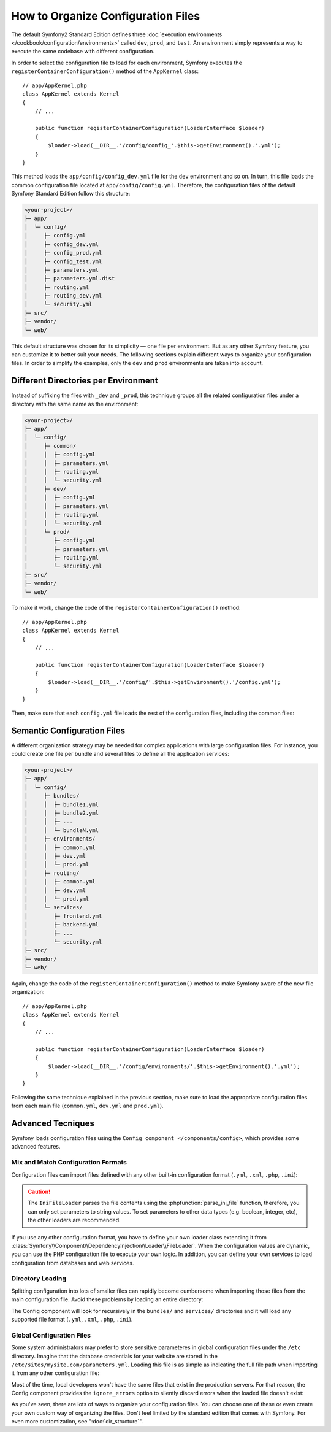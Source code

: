 .. index::
    single: Configuration

How to Organize Configuration Files
===================================

The default Symfony2 Standard Edition defines three
:doc:`execution environments </cookbook/configuration/environments>` called
``dev``, ``prod``, and ``test``. An environment simply represents a way to
execute the same codebase with different configuration.

In order to select the configuration file to load for each environment, Symfony
executes the ``registerContainerConfiguration()`` method of the ``AppKernel``
class::

    // app/AppKernel.php
    class AppKernel extends Kernel
    {
        // ...

        public function registerContainerConfiguration(LoaderInterface $loader)
        {
            $loader->load(__DIR__.'/config/config_'.$this->getEnvironment().'.yml');
        }
    }

This method loads the ``app/config/config_dev.yml`` file for the ``dev``
environment and so on. In turn, this file loads the common configuration file
located at ``app/config/config.yml``. Therefore, the configuration files of the
default Symfony Standard Edition follow this structure:

.. code-block:: text

    <your-project>/
    ├─ app/
    │  └─ config/
    │     ├─ config.yml
    │     ├─ config_dev.yml
    │     ├─ config_prod.yml
    │     ├─ config_test.yml
    │     ├─ parameters.yml
    │     ├─ parameters.yml.dist
    │     ├─ routing.yml
    │     ├─ routing_dev.yml
    │     └─ security.yml
    ├─ src/
    ├─ vendor/
    └─ web/

This default structure was chosen for its simplicity — one file per environment.
But as any other Symfony feature, you can customize it to better suit your needs.
The following sections explain different ways to organize your configuration
files. In order to simplify the examples, only the ``dev`` and ``prod``
environments are taken into account.

Different Directories per Environment
-------------------------------------

Instead of suffixing the files with ``_dev`` and ``_prod``, this technique
groups all the related configuration files under a directory with the same
name as the environment:

.. code-block:: text

    <your-project>/
    ├─ app/
    │  └─ config/
    │     ├─ common/
    │     │  ├─ config.yml
    │     │  ├─ parameters.yml
    │     │  ├─ routing.yml
    │     │  └─ security.yml
    │     ├─ dev/
    │     │  ├─ config.yml
    │     │  ├─ parameters.yml
    │     │  ├─ routing.yml
    │     │  └─ security.yml
    │     └─ prod/
    │        ├─ config.yml
    │        ├─ parameters.yml
    │        ├─ routing.yml
    │        └─ security.yml
    ├─ src/
    ├─ vendor/
    └─ web/

To make it work, change the code of the ``registerContainerConfiguration()``
method::

    // app/AppKernel.php
    class AppKernel extends Kernel
    {
        // ...

        public function registerContainerConfiguration(LoaderInterface $loader)
        {
            $loader->load(__DIR__.'/config/'.$this->getEnvironment().'/config.yml');
        }
    }

Then, make sure that each ``config.yml`` file loads the rest of the configuration
files, including the common files:

.. configuration-block::

    .. code-block:: yaml

        # app/config/dev/config.yml
        imports:
            - { resource: '../common/config.yml'  }
            - { resource: 'parameters.yml' }
            - { resource: 'security.yml'   }

        # ...

    .. code-block:: xml

        <!-- # app/config/dev/config.xml -->
        <imports>
            <import resource="../common/config.xml" />
            <import resource="parameters.xml" />
            <import resource="security.xml" />
        </imports>

        <!-- ... -->

    .. code-block:: php

        // app/config/dev/config.php
        $loader->import('../common/config.php');
        $loader->import('parameters.php');
        $loader->import('security.php');

        // ...

.. configuration-block::

    .. code-block:: yaml

        # app/config/prod/config.yml
        imports:
            - { resource: '../common/config.yml'  }
            - { resource: 'parameters.yml' }
            - { resource: 'security.yml'   }

        # ...

    .. code-block:: xml

        <!-- # app/config/prod/config.xml -->
        <imports>
            <import resource="../common/config.xml" />
            <import resource="parameters.xml" />
            <import resource="security.xml" />
        </imports>

        <!-- ... -->

    .. code-block:: php

        // app/config/prod/config.php
        $loader->import('../common/config.php');
        $loader->import('parameters.php');
        $loader->import('security.php');

        // ...

.. configuration-block::

    .. code-block:: yaml

        # app/config/config.yml
        imports:
            - { resource: 'parameters.yml' }
            - { resource: 'security.yml'   }

        # ...

    .. code-block:: xml

        <!-- # app/config/config.xml -->
        <imports>
            <import resource="parameters.xml" />
            <import resource="security.xml" />
        </imports>

        <!-- ... -->

    .. code-block:: php

        // app/config/config.php
        $loader->import('parameters.php');
        $loader->import('security.php');

        // ...

Semantic Configuration Files
----------------------------

A different organization strategy may be needed for complex applications with
large configuration files. For instance, you could create one file per bundle
and several files to define all the application services:

.. code-block:: text

    <your-project>/
    ├─ app/
    │  └─ config/
    │     ├─ bundles/
    │     │  ├─ bundle1.yml
    │     │  ├─ bundle2.yml
    │     │  ├─ ...
    │     │  └─ bundleN.yml
    │     ├─ environments/
    │     │  ├─ common.yml
    │     │  ├─ dev.yml
    │     │  └─ prod.yml
    │     ├─ routing/
    │     │  ├─ common.yml
    │     │  ├─ dev.yml
    │     │  └─ prod.yml
    │     └─ services/
    │        ├─ frontend.yml
    │        ├─ backend.yml
    │        ├─ ...
    │        └─ security.yml
    ├─ src/
    ├─ vendor/
    └─ web/

Again, change the code of the ``registerContainerConfiguration()`` method to
make Symfony aware of the new file organization::

    // app/AppKernel.php
    class AppKernel extends Kernel
    {
        // ...

        public function registerContainerConfiguration(LoaderInterface $loader)
        {
            $loader->load(__DIR__.'/config/environments/'.$this->getEnvironment().'.yml');
        }
    }

Following the same technique explained in the previous section, make sure to
load the appropriate configuration files from each main file (``common.yml``,
``dev.yml`` and ``prod.yml``).

Advanced Tecniques
------------------

Symfony loads configuration files using the ``Config component </components/config>``,
which provides some advanced features.

Mix and Match Configuration Formats
~~~~~~~~~~~~~~~~~~~~~~~~~~~~~~~~~~~

Configuration files can import files defined with any other built-in configuration
format (``.yml``, ``.xml``, ``.php``, ``.ini``):

.. configuration-block::

    .. code-block:: yaml

        # app/config/config.yml
        imports:
            - { resource: 'parameters.yml' }
            - { resource: 'services.xml'   }
            - { resource: 'security.yml'   }
            - { resource: 'legacy.php'     }

        # ...

    .. code-block:: xml

        <!-- # app/config/config.xml -->
        <imports>
            <import resource="parameters.yml" />
            <import resource="services.xml" />
            <import resource="security.yml" />
            <import resource="legacy.php" />
        </imports>

        <!-- ... -->

    .. code-block:: php

        // app/config/config.php
        $loader->import('parameters.yml');
        $loader->import('services.xml');
        $loader->import('security.yml');
        $loader->import('legacy.php');

        // ...

.. caution::

    The ``IniFileLoader`` parses the file contents using the
    :phpfunction:`parse_ini_file` function, therefore, you can only set
    parameters to string values. To set parameters to other data types
    (e.g. boolean, integer, etc), the other loaders are recommended.

If you use any other configuration format, you have to define your own loader
class extending it from :class:`Symfony\\Component\\DependencyInjection\\Loader\\FileLoader`.
When the configuration values are dynamic, you can use the PHP configuration
file to execute your own logic. In addition, you can define your own services
to load configuration from databases and web services.

Directory Loading
~~~~~~~~~~~~~~~~~

Splitting configuration into lots of smaller files can rapidly become cumbersome
when importing those files from the main configuration file. Avoid these problems
by loading an entire directory:

.. configuration-block::

    .. code-block:: yaml

        # app/config/config.yml
        imports:
            - { resource: 'bundles/'   }
            - { resource: 'services/'  }

        # ...

    .. code-block:: xml

        <!-- # app/config/config.xml -->
        <imports>
            <import resource="bundles/" />
            <import resource="services/" />
        </imports>

        <!-- ... -->

    .. code-block:: php

        // app/config/config.php
        $loader->import('bundles/');
        $loader->import('services/');

        // ...


The Config component will look for recursively in the ``bundles/`` and ``services/``
directories and it will load any supported file format (``.yml``, ``.xml``,
``.php``, ``.ini``).

Global Configuration Files
~~~~~~~~~~~~~~~~~~~~~~~~~~

Some system administrators may prefer to store sensitive parameteres in global
configuration files under the ``/etc`` directory. Imagine that the database
credentials for your website are stored in the ``/etc/sites/mysite.com/parameters.yml``.
Loading this file is as simple as indicating the full file path when importing
it from any other configuration file:

.. configuration-block::

    .. code-block:: yaml

        # app/config/config.yml
        imports:
            - { resource: 'parameters.yml'   }
            - { resource: '/etc/sites/mysite.com/parameters.yml'  }

        # ...

    .. code-block:: xml

        <!-- # app/config/config.xml -->
        <imports>
            <import resource="parameters.yml" />
            <import resource="/etc/sites/mysite.com/parameters.yml" />
        </imports>

        <!-- ... -->

    .. code-block:: php

        // app/config/config.php
        $loader->import('parameters.yml');
        $loader->import('/etc/sites/mysite.com/parameters.yml');

        // ...

Most of the time, local developers won't have the same files that exist in the
production servers. For that reason, the Config component provides the
``ignore_errors`` option to silently discard errors when the loaded file
doesn't exist:

.. configuration-block::

    .. code-block:: yaml

        # app/config/config.yml
        imports:
            - { resource: 'parameters.yml'   }
            - { resource: '/etc/sites/mysite.com/parameters.yml', ignore_errors: true  }

        # ...

    .. code-block:: xml

        <!-- # app/config/config.xml -->
        <imports>
            <import resource="parameters.yml" />
            <import resource="/etc/sites/mysite.com/parameters.yml" ignore-errors="true" />
        </imports>

        <!-- ... -->

    .. code-block:: php

        // app/config/config.php
        $loader->import('parameters.yml');
        $loader->import('/etc/sites/mysite.com/parameters.yml', null, true);

        // ...

As you've seen, there are lots of ways to organize your configuration files. You
can choose one of these or even create your own custom way of organizing the
files. Don't feel limited by the standard edition that comes with Symfony. For even
more customization, see ":doc:`dir_structure`".
